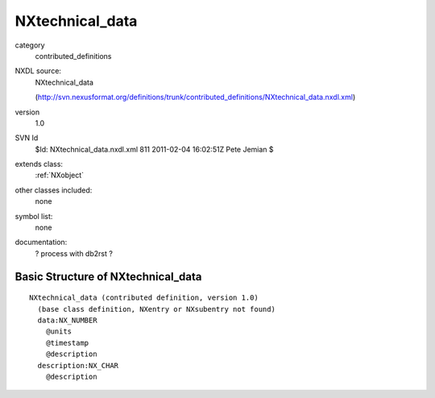 ..  _NXtechnical_data:

################
NXtechnical_data
################

.. index::  ! classes - contributed_definitions; NXtechnical_data

category
    contributed_definitions

NXDL source:
    NXtechnical_data
    
    (http://svn.nexusformat.org/definitions/trunk/contributed_definitions/NXtechnical_data.nxdl.xml)

version
    1.0

SVN Id
    $Id: NXtechnical_data.nxdl.xml 811 2011-02-04 16:02:51Z Pete Jemian $

extends class:
    :ref:`NXobject`

other classes included:
    none

symbol list:
    none

documentation:
    ? process with db2rst ?


Basic Structure of NXtechnical_data
===================================

::

    NXtechnical_data (contributed definition, version 1.0)
      (base class definition, NXentry or NXsubentry not found)
      data:NX_NUMBER
        @units
        @timestamp
        @description
      description:NX_CHAR
        @description
    
